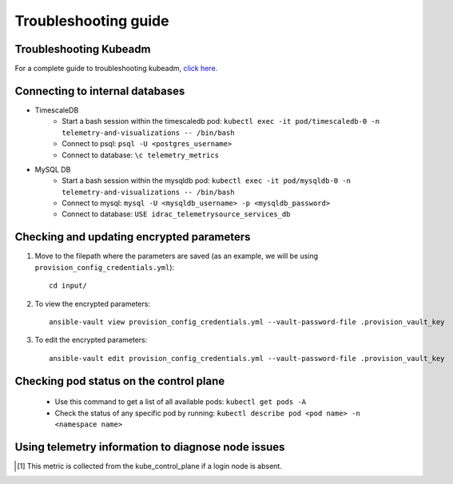 Troubleshooting guide
============================

Troubleshooting Kubeadm
------------------------

For a complete guide to troubleshooting kubeadm, `click here. <https://kubernetes.io/docs/setup/production-environment/tools/kubeadm/troubleshooting-kubeadm/>`_

Connecting to internal databases
------------------------------------
* TimescaleDB
    * Start a bash session within the timescaledb pod: ``kubectl exec -it pod/timescaledb-0 -n telemetry-and-visualizations -- /bin/bash``
    * Connect to psql: ``psql -U <postgres_username>``
    * Connect to database: ``\c telemetry_metrics``
* MySQL DB
    * Start a bash session within the mysqldb pod: ``kubectl exec -it pod/mysqldb-0 -n telemetry-and-visualizations -- /bin/bash``
    * Connect to mysql: ``mysql -U <mysqldb_username> -p <mysqldb_password>``
    * Connect to database: ``USE idrac_telemetrysource_services_db``

Checking and updating encrypted parameters
-----------------------------------------------

1. Move to the filepath where the parameters are saved (as an example, we will be using ``provision_config_credentials.yml``): ::

        cd input/

2. To view the encrypted parameters: ::

        ansible-vault view provision_config_credentials.yml --vault-password-file .provision_vault_key


3. To edit the encrypted parameters: ::

        ansible-vault edit provision_config_credentials.yml --vault-password-file .provision_vault_key


Checking pod status on the control plane
--------------------------------------------
   * Use this command to get a list of all available pods: ``kubectl get pods -A``
   * Check the status of any specific pod by running: ``kubectl describe pod <pod name> -n <namespace name>``

Using telemetry information to diagnose node issues
----------------------------------------------------

.. csv-table:: Regular telemetry metrics
   :file: ../Tables/Metrics_Regular.csv
   :header-rows: 1
   :keepspace:

.. [1] This metric is collected from the kube_control_plane if a login node is absent.

.. csv-table:: Health telemetry metrics
   :file: ../Tables/Metrics_Health.csv
   :header-rows: 1
   :keepspace:


.. csv-table:: GPU telemetry metrics
   :file: ../Tables/Metrics_GPU.csv
   :header-rows: 1
   :keepspace:



.. |Dashboard| image:: ../images/Visualization/DashBoardIcon.png
    :height: 25px


